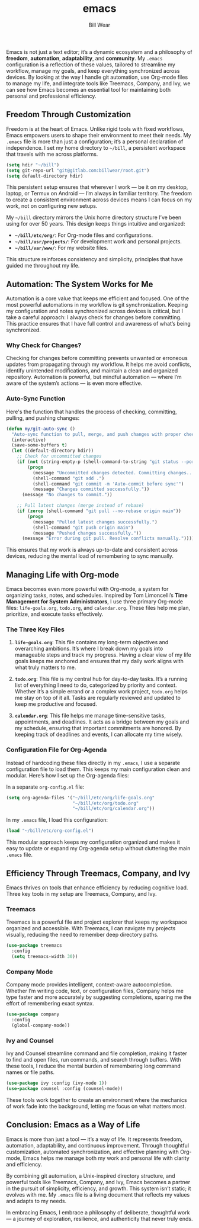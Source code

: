 #+TITLE: emacs  
#+AUTHOR: Bill Wear  
#+OPTIONS: toc:nil num:nil  
#+EXPORT_FILE_NAME: ~/bill/var/www/billwear.github.io/emacs.html  
#+HTML_HEAD: <link rel="stylesheet" type="text/css" href="custom.css">  

Emacs is not just a text editor; it’s a dynamic ecosystem and a philosophy of *freedom*, *automation*, *adaptability*, and *community*. My =.emacs= configuration is a reflection of these values, tailored to streamline my workflow, manage my goals, and keep everything synchronized across devices. By looking at the way I handle git automation, use Org-mode files to manage my life, and integrate tools like Treemacs, Company, and Ivy, we can see how Emacs becomes an essential tool for maintaining both personal and professional efficiency.

** Freedom Through Customization

Freedom is at the heart of Emacs. Unlike rigid tools with fixed workflows, Emacs empowers users to shape their environment to meet their needs. My =.emacs= file is more than just a configuration; it’s a personal declaration of independence. I set my home directory to =~/bill=, a persistent workspace that travels with me across platforms.

#+BEGIN_SRC emacs-lisp
(setq hdir "~/bill")
(setq git-repo-url "git@gitlab.com:billwear/root.git")
(setq default-directory hdir)
#+END_SRC

This persistent setup ensures that wherever I work — be it on my desktop, laptop, or Termux on Android — I’m always in familiar territory. The freedom to create a consistent environment across devices means I can focus on my work, not on configuring new setups.

My =~/bill= directory mirrors the Unix home directory structure I’ve been using for over 50 years. This design keeps things intuitive and organized:

- **=~/bill/etc/org/=**: For Org-mode files and configurations.  
- **=~/bill/usr/projects/=**: For development work and personal projects.  
- **=~/bill/var/www/=**: For my website files.  

This structure reinforces consistency and simplicity, principles that have guided me throughout my life.

** Automation: The System Works for Me

Automation is a core value that keeps me efficient and focused. One of the most powerful automations in my workflow is git synchronization. Keeping my configuration and notes synchronized across devices is critical, but I take a careful approach: I always check for changes before committing. This practice ensures that I have full control and awareness of what’s being synchronized.

*** Why Check for Changes?

Checking for changes before committing prevents unwanted or erroneous updates from propagating through my workflow. It helps me avoid conflicts, identify unintended modifications, and maintain a clean and organized repository. Automation is powerful, but mindful automation — where I’m aware of the system’s actions — is even more effective.

*** Auto-Sync Function

Here's the function that handles the process of checking, committing, pulling, and pushing changes:

#+BEGIN_SRC emacs-lisp
(defun my/git-auto-sync ()
  "Auto-sync function to pull, merge, and push changes with proper checks."
  (interactive)
  (save-some-buffers t)
  (let ((default-directory hdir))
    ;; Check for uncommitted changes
    (if (not (string-empty-p (shell-command-to-string "git status --porcelain")))
        (progn
          (message "Uncommitted changes detected. Committing changes...")
          (shell-command "git add .")
          (shell-command "git commit -m 'Auto-commit before sync'")
          (message "Changes committed successfully."))
      (message "No changes to commit."))

    ;; Pull latest changes (merge instead of rebase)
    (if (zerop (shell-command "git pull --no-rebase origin main"))
        (progn
          (message "Pulled latest changes successfully.")
          (shell-command "git push origin main")
          (message "Pushed changes successfully."))
      (message "Error during git pull. Resolve conflicts manually."))))
#+END_SRC

This ensures that my work is always up-to-date and consistent across devices, reducing the mental load of remembering to sync manually.

** Managing Life with Org-mode

Emacs becomes even more powerful with Org-mode, a system for organizing tasks, notes, and schedules. Inspired by Tom Limoncelli’s *Time Management for System Administrators*, I use three primary Org-mode files: =life-goals.org=, =todo.org=, and =calendar.org=. These files help me plan, prioritize, and execute tasks effectively.

*** The Three Key Files

1. **=life-goals.org=**: This file contains my long-term objectives and overarching ambitions. It’s where I break down my goals into manageable steps and track my progress. Having a clear view of my life goals keeps me anchored and ensures that my daily work aligns with what truly matters to me.

2. **=todo.org=**: This file is my central hub for day-to-day tasks. It’s a running list of everything I need to do, categorized by priority and context. Whether it’s a simple errand or a complex work project, =todo.org= helps me stay on top of it all. Tasks are regularly reviewed and updated to keep me productive and focused.

3. **=calendar.org=**: This file helps me manage time-sensitive tasks, appointments, and deadlines. It acts as a bridge between my goals and my schedule, ensuring that important commitments are honored. By keeping track of deadlines and events, I can allocate my time wisely.

*** Configuration File for Org-Agenda

Instead of hardcoding these files directly in my =.emacs=, I use a separate configuration file to load them. This keeps my main configuration clean and modular. Here’s how I set up the Org-agenda files:

In a separate =org-config.el= file:

#+BEGIN_SRC emacs-lisp
(setq org-agenda-files '("~/bill/etc/org/life-goals.org"
                         "~/bill/etc/org/todo.org"
                         "~/bill/etc/org/calendar.org"))
#+END_SRC

In my =.emacs= file, I load this configuration:

#+BEGIN_SRC emacs-lisp
(load "~/bill/etc/org-config.el")
#+END_SRC

This modular approach keeps my configuration organized and makes it easy to update or expand my Org-agenda setup without cluttering the main =.emacs= file.

** Efficiency Through Treemacs, Company, and Ivy

Emacs thrives on tools that enhance efficiency by reducing cognitive load. Three key tools in my setup are Treemacs, Company, and Ivy.

*** Treemacs

Treemacs is a powerful file and project explorer that keeps my workspace organized and accessible. With Treemacs, I can navigate my projects visually, reducing the need to remember deep directory paths.

#+BEGIN_SRC emacs-lisp
(use-package treemacs
  :config
  (setq treemacs-width 30))
#+END_SRC

*** Company Mode

Company mode provides intelligent, context-aware autocompletion. Whether I’m writing code, text, or configuration files, Company helps me type faster and more accurately by suggesting completions, sparing me the effort of remembering exact syntax.

#+BEGIN_SRC emacs-lisp
(use-package company
  :config
  (global-company-mode))
#+END_SRC

*** Ivy and Counsel

Ivy and Counsel streamline command and file completion, making it faster to find and open files, run commands, and search through buffers. With these tools, I reduce the mental burden of remembering long command names or file paths.

#+BEGIN_SRC emacs-lisp
(use-package ivy :config (ivy-mode 1))
(use-package counsel :config (counsel-mode))
#+END_SRC

These tools work together to create an environment where the mechanics of work fade into the background, letting me focus on what matters most.

** Conclusion: Emacs as a Way of Life

Emacs is more than just a tool — it’s a way of life. It represents freedom, automation, adaptability, and continuous improvement. Through thoughtful customization, automated synchronization, and effective planning with Org-mode, Emacs helps me manage both my work and personal life with clarity and efficiency.

By combining git automation, a Unix-inspired directory structure, and powerful tools like Treemacs, Company, and Ivy, Emacs becomes a partner in the pursuit of simplicity, efficiency, and growth. This system isn’t static; it evolves with me. My =.emacs= file is a living document that reflects my values and adapts to my needs.

In embracing Emacs, I embrace a philosophy of deliberate, thoughtful work — a journey of exploration, resilience, and authenticity that never truly ends.
